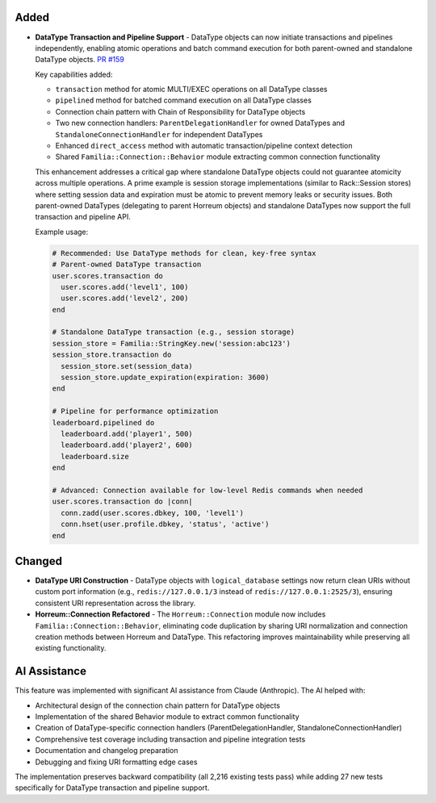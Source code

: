 .. Added
.. -----
.. New features and capabilities that have been added.

.. Changed
.. -------
.. Changes to existing functionality.

.. Deprecated
.. ----------
.. Soon-to-be removed features.

.. Removed
.. -------
.. Now removed features.

.. Fixed
.. -----
.. Bug fixes.

.. Security
.. --------
.. Security-related improvements.

Added
-----

-  **DataType Transaction and Pipeline Support** - DataType objects can now initiate transactions and pipelines independently, enabling atomic operations and batch command execution for both parent-owned and standalone DataType objects. `PR #159 <https://github.com/familia/familia/pull/159>`_

   Key capabilities added:

   * ``transaction`` method for atomic MULTI/EXEC operations on all DataType classes
   * ``pipelined`` method for batched command execution on all DataType classes
   * Connection chain pattern with Chain of Responsibility for DataType objects
   * Two new connection handlers: ``ParentDelegationHandler`` for owned DataTypes and ``StandaloneConnectionHandler`` for independent DataTypes
   * Enhanced ``direct_access`` method with automatic transaction/pipeline context detection
   * Shared ``Familia::Connection::Behavior`` module extracting common connection functionality

   This enhancement addresses a critical gap where standalone DataType objects could not guarantee atomicity across multiple operations. A prime example is session storage implementations (similar to Rack::Session stores) where setting session data and expiration must be atomic to prevent memory leaks or security issues. Both parent-owned DataTypes (delegating to parent Horreum objects) and standalone DataTypes now support the full transaction and pipeline API.

   Example usage:

   .. code-block:: ruby

      # Recommended: Use DataType methods for clean, key-free syntax
      # Parent-owned DataType transaction
      user.scores.transaction do
        user.scores.add('level1', 100)
        user.scores.add('level2', 200)
      end

      # Standalone DataType transaction (e.g., session storage)
      session_store = Familia::StringKey.new('session:abc123')
      session_store.transaction do
        session_store.set(session_data)
        session_store.update_expiration(expiration: 3600)
      end

      # Pipeline for performance optimization
      leaderboard.pipelined do
        leaderboard.add('player1', 500)
        leaderboard.add('player2', 600)
        leaderboard.size
      end

      # Advanced: Connection available for low-level Redis commands when needed
      user.scores.transaction do |conn|
        conn.zadd(user.scores.dbkey, 100, 'level1')
        conn.hset(user.profile.dbkey, 'status', 'active')
      end

Changed
-------

-  **DataType URI Construction** - DataType objects with ``logical_database`` settings now return clean URIs without custom port information (e.g., ``redis://127.0.0.1/3`` instead of ``redis://127.0.0.1:2525/3``), ensuring consistent URI representation across the library.

-  **Horreum::Connection Refactored** - The ``Horreum::Connection`` module now includes ``Familia::Connection::Behavior``, eliminating code duplication by sharing URI normalization and connection creation methods between Horreum and DataType. This refactoring improves maintainability while preserving all existing functionality.

AI Assistance
-------------

This feature was implemented with significant AI assistance from Claude (Anthropic). The AI helped with:

* Architectural design of the connection chain pattern for DataType objects
* Implementation of the shared Behavior module to extract common functionality
* Creation of DataType-specific connection handlers (ParentDelegationHandler, StandaloneConnectionHandler)
* Comprehensive test coverage including transaction and pipeline integration tests
* Documentation and changelog preparation
* Debugging and fixing URI formatting edge cases

The implementation preserves backward compatibility (all 2,216 existing tests pass) while adding 27 new tests specifically for DataType transaction and pipeline support.
